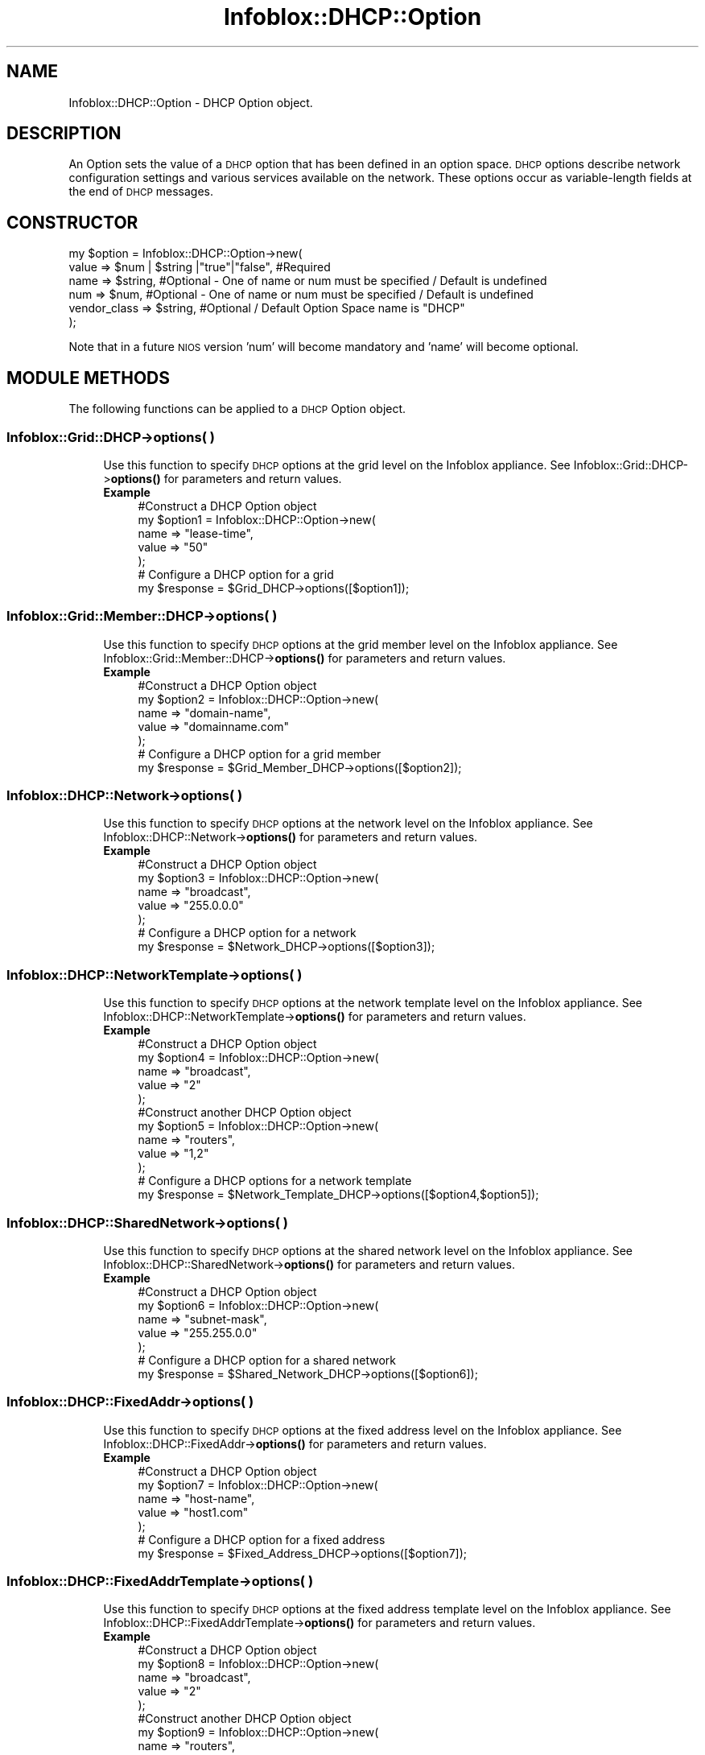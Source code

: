 .\" Automatically generated by Pod::Man 4.14 (Pod::Simple 3.40)
.\"
.\" Standard preamble:
.\" ========================================================================
.de Sp \" Vertical space (when we can't use .PP)
.if t .sp .5v
.if n .sp
..
.de Vb \" Begin verbatim text
.ft CW
.nf
.ne \\$1
..
.de Ve \" End verbatim text
.ft R
.fi
..
.\" Set up some character translations and predefined strings.  \*(-- will
.\" give an unbreakable dash, \*(PI will give pi, \*(L" will give a left
.\" double quote, and \*(R" will give a right double quote.  \*(C+ will
.\" give a nicer C++.  Capital omega is used to do unbreakable dashes and
.\" therefore won't be available.  \*(C` and \*(C' expand to `' in nroff,
.\" nothing in troff, for use with C<>.
.tr \(*W-
.ds C+ C\v'-.1v'\h'-1p'\s-2+\h'-1p'+\s0\v'.1v'\h'-1p'
.ie n \{\
.    ds -- \(*W-
.    ds PI pi
.    if (\n(.H=4u)&(1m=24u) .ds -- \(*W\h'-12u'\(*W\h'-12u'-\" diablo 10 pitch
.    if (\n(.H=4u)&(1m=20u) .ds -- \(*W\h'-12u'\(*W\h'-8u'-\"  diablo 12 pitch
.    ds L" ""
.    ds R" ""
.    ds C` ""
.    ds C' ""
'br\}
.el\{\
.    ds -- \|\(em\|
.    ds PI \(*p
.    ds L" ``
.    ds R" ''
.    ds C`
.    ds C'
'br\}
.\"
.\" Escape single quotes in literal strings from groff's Unicode transform.
.ie \n(.g .ds Aq \(aq
.el       .ds Aq '
.\"
.\" If the F register is >0, we'll generate index entries on stderr for
.\" titles (.TH), headers (.SH), subsections (.SS), items (.Ip), and index
.\" entries marked with X<> in POD.  Of course, you'll have to process the
.\" output yourself in some meaningful fashion.
.\"
.\" Avoid warning from groff about undefined register 'F'.
.de IX
..
.nr rF 0
.if \n(.g .if rF .nr rF 1
.if (\n(rF:(\n(.g==0)) \{\
.    if \nF \{\
.        de IX
.        tm Index:\\$1\t\\n%\t"\\$2"
..
.        if !\nF==2 \{\
.            nr % 0
.            nr F 2
.        \}
.    \}
.\}
.rr rF
.\" ========================================================================
.\"
.IX Title "Infoblox::DHCP::Option 3"
.TH Infoblox::DHCP::Option 3 "2018-06-05" "perl v5.32.0" "User Contributed Perl Documentation"
.\" For nroff, turn off justification.  Always turn off hyphenation; it makes
.\" way too many mistakes in technical documents.
.if n .ad l
.nh
.SH "NAME"
Infoblox::DHCP::Option \- DHCP Option object.
.SH "DESCRIPTION"
.IX Header "DESCRIPTION"
An Option sets the value of a \s-1DHCP\s0 option that has been defined in an option space. \s-1DHCP\s0 options describe network configuration settings and various services available on the network. These options occur as variable-length fields at the end of \s-1DHCP\s0 messages.
.SH "CONSTRUCTOR"
.IX Header "CONSTRUCTOR"
.Vb 6
\& my $option = Infoblox::DHCP::Option\->new(
\&     value        => $num | $string |"true"|"false", #Required
\&     name         => $string,                        #Optional \- One of name or num must be specified / Default is undefined
\&     num          => $num,                           #Optional \- One of name or num must be specified / Default is undefined
\&     vendor_class => $string,                        #Optional / Default Option Space name is "DHCP"
\& );
.Ve
.PP
Note that in a future \s-1NIOS\s0 version 'num' will become mandatory and 'name' will become optional.
.SH "MODULE METHODS"
.IX Header "MODULE METHODS"
The following functions can be applied to a \s-1DHCP\s0 Option object.
.SS "Infoblox::Grid::DHCP\->options( )"
.IX Subsection "Infoblox::Grid::DHCP->options( )"
.RS 4
Use this function to specify \s-1DHCP\s0 options at the grid level on the Infoblox appliance. See Infoblox::Grid::DHCP\->\fBoptions()\fR for parameters and return values.
.IP "\fBExample\fR" 4
.IX Item "Example"
.Vb 7
\& #Construct a DHCP Option object
\& my $option1 = Infoblox::DHCP::Option\->new(
\&               name  => "lease\-time",
\&               value => "50"
\& );
\& # Configure a DHCP option for a grid
\& my $response = $Grid_DHCP\->options([$option1]);
.Ve
.RE
.RS 4
.RE
.SS "Infoblox::Grid::Member::DHCP\->options( )"
.IX Subsection "Infoblox::Grid::Member::DHCP->options( )"
.RS 4
Use this function to specify \s-1DHCP\s0 options at the grid member level on the Infoblox appliance. See Infoblox::Grid::Member::DHCP\->\fBoptions()\fR for parameters and return values.
.IP "\fBExample\fR" 4
.IX Item "Example"
.Vb 7
\& #Construct a DHCP Option object
\& my $option2 = Infoblox::DHCP::Option\->new(
\&               name  => "domain\-name",
\&               value => "domainname.com"
\& );
\& # Configure a DHCP option for a grid member
\& my $response = $Grid_Member_DHCP\->options([$option2]);
.Ve
.RE
.RS 4
.RE
.SS "Infoblox::DHCP::Network\->options( )"
.IX Subsection "Infoblox::DHCP::Network->options( )"
.RS 4
Use this function to specify \s-1DHCP\s0 options at the network level on the Infoblox appliance. See Infoblox::DHCP::Network\->\fBoptions()\fR for parameters and return values.
.IP "\fBExample\fR" 4
.IX Item "Example"
.Vb 7
\& #Construct a DHCP Option object
\& my $option3 = Infoblox::DHCP::Option\->new(
\&               name  => "broadcast",
\&               value => "255.0.0.0"
\& );
\& # Configure a DHCP option for a network
\& my $response = $Network_DHCP\->options([$option3]);
.Ve
.RE
.RS 4
.RE
.SS "Infoblox::DHCP::NetworkTemplate\->options( )"
.IX Subsection "Infoblox::DHCP::NetworkTemplate->options( )"
.RS 4
Use this function to specify \s-1DHCP\s0 options at the network template level on the Infoblox appliance. See Infoblox::DHCP::NetworkTemplate\->\fBoptions()\fR for parameters and return values.
.IP "\fBExample\fR" 4
.IX Item "Example"
.Vb 12
\& #Construct a DHCP Option object
\& my $option4 = Infoblox::DHCP::Option\->new(
\&               name  => "broadcast",
\&               value => "2"
\& );
\& #Construct another DHCP Option object
\& my $option5 = Infoblox::DHCP::Option\->new(
\&               name  => "routers",
\&               value => "1,2"
\& );
\& # Configure a DHCP options for a network template
\& my $response = $Network_Template_DHCP\->options([$option4,$option5]);
.Ve
.RE
.RS 4
.RE
.SS "Infoblox::DHCP::SharedNetwork\->options( )"
.IX Subsection "Infoblox::DHCP::SharedNetwork->options( )"
.RS 4
Use this function to specify \s-1DHCP\s0 options at the shared network level on the Infoblox appliance. See Infoblox::DHCP::SharedNetwork\->\fBoptions()\fR for parameters and return values.
.IP "\fBExample\fR" 4
.IX Item "Example"
.Vb 7
\& #Construct a DHCP Option object
\& my $option6 = Infoblox::DHCP::Option\->new(
\&               name  => "subnet\-mask",
\&               value => "255.255.0.0"
\& );
\& # Configure a DHCP option for a shared network
\& my $response = $Shared_Network_DHCP\->options([$option6]);
.Ve
.RE
.RS 4
.RE
.SS "Infoblox::DHCP::FixedAddr\->options( )"
.IX Subsection "Infoblox::DHCP::FixedAddr->options( )"
.RS 4
Use this function to specify \s-1DHCP\s0 options at the fixed address level on the Infoblox appliance. See Infoblox::DHCP::FixedAddr\->\fBoptions()\fR for parameters and return values.
.IP "\fBExample\fR" 4
.IX Item "Example"
.Vb 7
\& #Construct a DHCP Option object
\& my $option7 = Infoblox::DHCP::Option\->new(
\&               name  => "host\-name",
\&               value => "host1.com"
\& );
\& # Configure a DHCP option for a fixed address
\& my $response = $Fixed_Address_DHCP\->options([$option7]);
.Ve
.RE
.RS 4
.RE
.SS "Infoblox::DHCP::FixedAddrTemplate\->options( )"
.IX Subsection "Infoblox::DHCP::FixedAddrTemplate->options( )"
.RS 4
Use this function to specify \s-1DHCP\s0 options at the fixed address template level on the Infoblox appliance. See Infoblox::DHCP::FixedAddrTemplate\->\fBoptions()\fR for parameters and return values.
.IP "\fBExample\fR" 4
.IX Item "Example"
.Vb 12
\& #Construct a DHCP Option object
\& my $option8 = Infoblox::DHCP::Option\->new(
\&               name  => "broadcast",
\&               value => "2"
\& );
\& #Construct another DHCP Option object
\& my $option9 = Infoblox::DHCP::Option\->new(
\&               name  => "routers",
\&               value => "1,2"
\& );
\& # Configure a DHCP options for a fixed address template
\& my $response = $Fixed_Address_Template_DHCP\->options([$option8,$option9]);
.Ve
.RE
.RS 4
.RE
.SS "Infoblox::DHCP::Range\->options( )"
.IX Subsection "Infoblox::DHCP::Range->options( )"
.RS 4
Use this function to specify \s-1DHCP\s0 options at the \s-1DHCP\s0 range level on the Infoblox appliance. See Infoblox::DHCP::Range\->\fBoptions()\fR for parameters and return values.
.IP "\fBExample\fR" 4
.IX Item "Example"
.Vb 7
\& #Construct a DHCP Option object
\& my $option10 = Infoblox::DHCP::Option\->new(
\&               name  => "swap\-server",
\&               value => "1.1.1.1"
\& );
\& # Configure a DHCP option for a DHCP range
\& my $response = $DHCP_Range\->options([$option10]);
.Ve
.RE
.RS 4
.RE
.SS "Infoblox::DHCP::RangeTemplate\->options( )"
.IX Subsection "Infoblox::DHCP::RangeTemplate->options( )"
.RS 4
Use this function to specify \s-1DHCP\s0 options at the range template level on the Infoblox appliance. See Infoblox::DHCP::RangeTemplate\->\fBoptions()\fR for parameters and return values.
.IP "\fBExample\fR" 4
.IX Item "Example"
.Vb 12
\& #Construct a DHCP Option object
\& my $option11 = Infoblox::DHCP::Option\->new(
\&               name  => "broadcast",
\&               value => "2"
\& );
\& #Construct another DHCP Option object
\& my $option12 = Infoblox::DHCP::Option\->new(
\&               name  => "routers",
\&               value => "1,2"
\& );
\& # Configure a DHCP options for a range template
\& my $response = $Range_Template_DHCP\->options([$option11,$option12]);
.Ve
.RE
.RS 4
.RE
.SS "Infoblox::DHCP::Filter::Option\->option_list( )"
.IX Subsection "Infoblox::DHCP::Filter::Option->option_list( )"
.RS 4
Use this function to specify \s-1DHCP\s0 options at the filter level on the Infoblox appliance. See Infoblox::DHCP::Filter::Option\->\fBoption_list()\fR for parameters and return values.
.IP "\fBExample\fR" 4
.IX Item "Example"
.Vb 7
\& #Construct a DHCP Option object
\& my $option13 = Infoblox::DHCP::Option\->new(
\&               name  => "pop\-server",
\&               value => "10.10.10.10"
\& );
\& # Configure a DHCP Option for a filter
\& my $response = $Filter_Option\->option_list([$option13]);
.Ve
.RE
.RS 4
.RE
.SH "METHODS"
.IX Header "METHODS"
This section describes all the methods that can be used to configure and retrieve the attribute values of a \s-1DHCP\s0 option.
.SS "name( )"
.IX Subsection "name( )"
.RS 4
Use this method to set or retrieve the name of the \s-1DHCP\s0 option.
.Sp
Include the specified parameter to set the attribute value. Omit the parameter to retrieve the attribute value.
.IP "\fBParameter\fR" 4
.IX Item "Parameter"
Specify the name of the \s-1DHCP\s0 option in string format. Valid values are
.Sp
.Vb 10
\&  "subnet\-mask",                            \- DHCP Option   1               \- ip\-address
\&  "time\-offset",                            \- DHCP Option   2               \- 32\-bit signed integer
\&  "routers",                                \- DHCP Option   3               \- array of ip\-address | array of offsets (for templates)
\&  "time\-servers",                           \- DHCP Option   4               \- array of ip\-address
\&  "ien116\-name\-servers",                    \- DHCP Option   5               \- array of ip\-address
\&  "domain\-name\-servers",                    \- DHCP Option   6               \- array of ip\-address
\&  "log\-servers",                            \- DHCP Option   7               \- array of ip\-address
\&  "cookie\-servers",                         \- DHCP Option   8               \- array of ip\-address
\&  "lpr\-servers",                            \- DHCP Option   9               \- array of ip\-address
\&  "impress\-servers",                        \- DHCP Option  10               \- array of ip\-address
\&  "resource\-location\-servers",              \- DHCP Option  11               \- array of ip\-address
\&  "host\-name",                              \- DHCP Option  12               \- string
\&  "boot\-size",                              \- DHCP Option  13               \- 16\-bit unsigned integer
\&  "merit\-dump",                             \- DHCP Option  14               \- text
\&  "domain\-name",                            \- DHCP Option  15               \- text
\&  "swap\-server",                            \- DHCP Option  16               \- ip\-address
\&  "root\-path",                              \- DHCP Option  17               \- text
\&  "extensions\-path",                        \- DHCP Option  18               \- text
\&  "ip\-forwarding",                          \- DHCP Option  19               \- boolean
\&  "non\-local\-source\-routing",               \- DHCP Option  20               \- boolean
\&  "policy\-filter",                          \- DHCP Option  21               \- array of ip\-address | ip\-address
\&  "max\-dgram\-reassembly",                   \- DHCP Option  22               \- 16\-bit unsigned integer
\&  "default\-ip\-ttl",                         \- DHCP Option  23               \- 8\-bit unsigned integer
\&  "path\-mtu\-aging\-timeout",                 \- DHCP Option  24               \- 32\-bit unsigned integer
\&  "path\-mtu\-plateau\-table",                 \- DHCP Option  25               \- array of 16\-bit unsigned integer
\&  "interface\-mtu",                          \- DHCP Option  26               \- 16\-bit unsigned integer
\&  "all\-subnets\-local",                      \- DHCP Option  27               \- boolean
\&  "broadcast",                              \- DHCP Option  28               \- ip\-address | offset (for templates)
\&  "perform\-mask\-discovery",                 \- DHCP Option  29               \- boolean
\&  "mask\-supplier",                          \- DHCP Option  30               \- boolean
\&  "router\-discovery",                       \- DHCP Option  31               \- boolean
\&  "router\-solicitation\-address",            \- DHCP Option  32               \- ip\-address
\&  "static\-routes",                          \- DHCP Option  33               \- array of ip\-address | ip\-address
\&  "trailer\-encapsulation",                  \- DHCP Option  34               \- boolean
\&  "arp\-cache\-timeout",                      \- DHCP Option  35               \- 32\-bit unsigned integer
\&  "ieee802\-3\-encapsulation",                \- DHCP Option  36               \- boolean
\&  "default\-tcp\-ttl",                        \- DHCP Option  37               \- 8\-bit unsigned integer
\&  "tcp\-keepalive\-interval",                 \- DHCP Option  38               \- 32\-bit unsigned integer
\&  "tcp\-keepalive\-garbage",                  \- DHCP Option  39               \- boolean
\&  "nis\-domain",                             \- DHCP Option  40               \- text
\&  "nis\-servers",                            \- DHCP Option  41               \- array of ip\-address
\&  "ntp\-servers",                            \- DHCP Option  42               \- array of ip\-address
\&  "vendor\-encapsulated\-options",            \- DHCP Option  43               \- string
\&  "netbios\-name\-servers",                   \- DHCP Option  44               \- array of ip\-address
\&  "netbios\-dd\-server",                      \- DHCP Option  45               \- array of ip\-address
\&  "netbios\-node\-type",                      \- DHCP Option  46               \- 8\-bit unsigned integer(1,2,4,8)
\&  "netbios\-scope",                          \- DHCP Option  47               \- text
\&  "font\-servers",                           \- DHCP Option  48               \- array of ip\-address
\&  "x\-display\-manager",                      \- DHCP Option  49               \- array of ip\-address
\&  "dhcp\-requested\-address",                 \- DHCP Option  50               \- ip\-address
\&  "lease\-time",                             \- DHCP Option  51               \- 32\-bit unsigned integer
\&  "dhcp\-option\-overload",                   \- DHCP Option  52               \- 8\-bit unsigned integer
\&  "dhcp\-message\-type",                      \- DHCP Option  53               \- 8\-bit unsigned integer
\&  "dhcp\-server\-identifier",                 \- DHCP Option  54               \- ip\-address
\&  "dhcp\-parameter\-request\-list",            \- DHCP Option  55               \- array of 8\-bit unsigned integer
\&  "dhcp\-message",                           \- DHCP Option  56               \- text
\&  "dhcp\-max\-message\-size",                  \- DHCP Option  57               \- 16\-bit unsigned integer
\&  "dhcp\-renewal\-time",                      \- DHCP Option  58               \- 32\-bit unsigned integer
\&  "dhcp\-rebinding\-time",                    \- DHCP Option  59               \- 32\-bit unsigned integer
\&  "vendor\-class\-identifier",                \- DHCP Option  60               \- string
\&  "dhcp\-client\-identifier",                 \- DHCP Option  61               \- string
\&  "nwip\-domain",                            \- DHCP Option  62               \- string
\&  "nwip\-suboptions",                        \- DHCP Option  63               \- string
\&  "nisplus\-domain",                         \- DHCP Option  64               \- text
\&  "nisplus\-servers",                        \- DHCP Option  65               \- array of ip\-address
\&  "tftp\-server\-name",                       \- DHCP Option  66               \- text
\&  "bootfile\-name",                          \- DHCP Option  67               \- text
\&  "mobile\-ip\-home\-agent",                   \- DHCP Option  68               \- array of ip\-address
\&  "smtp\-server",                            \- DHCP Option  69               \- array of ip\-address
\&  "pop\-server",                             \- DHCP Option  70               \- array of ip\-address
\&  "nntp\-server",                            \- DHCP Option  71               \- array of ip\-address
\&  "www\-server",                             \- DHCP Option  72               \- array of ip\-address
\&  "finger\-server",                          \- DHCP Option  73               \- array of ip\-address
\&  "irc\-server",                             \- DHCP Option  74               \- array of ip\-address
\&  "streettalk\-server",                      \- DHCP Option  75               \- array of ip\-address
\&  "streettalk\-directory\-assistance\-server", \- DHCP Option  76               \- array of ip\-address
\&  "user\-class",                             \- DHCP Option  77               \- text
\&  "slp\-directory\-agent",                    \- DHCP Option  78               \- boolean | array of ip\-address
\&  "slp\-service\-scope",                      \- DHCP Option  79               \- boolean | text
\&  "option\-80",                              \- DHCP Option  80               \- custom defined
\&  "fqdn",                                   \- DHCP Option  81               \- string
\&  "relay\-agent\-information",                \- DHCP Option  82               \- string
\&  "option\-83",                              \- DHCP Option  83               \- custom defined
\&  "option\-84",                              \- DHCP Option  84               \- custom defined
\&  "nds\-servers",                            \- DHCP Option  85               \- array of ip\-address
\&  "nds\-tree\-name",                          \- DHCP Option  86               \- string
\&  "nds\-context",                            \- DHCP Option  87               \- string
\&  "option\-88",                              \- DHCP Option  88               \- custom defined
\&  "bcms\-controller\-address",                \- DHCP Option  89               \- array of ip\-address
\&  "option\-90",                              \- DHCP Option  90               \- custom defined
\&  "client\-last\-transaction\-time",           \- DHCP Option  91               \- 32\-bit unsigned integer
\&  "associated\-ip",                          \- DHCP Option  92               \- array of ip\-address
\&  "option\-93",                              \- DHCP Option  93               \- custom defined
\&  "option\-94",                              \- DHCP Option  94               \- custom defined
\&  "option\-95",                              \- DHCP Option  95               \- custom defined
\&  "option\-96",                              \- DHCP Option  96               \- custom defined
\&  "option\-97",                              \- DHCP Option  97               \- custom defined
\&  "uap\-servers",                            \- DHCP Option  98               \- text
\&  "option\-99",                              \- DHCP Option  99               \- custom defined
\&  "option\-100",                             \- DHCP Option 100               \- custom defined
\&  "option\-101",                             \- DHCP Option 101               \- custom defined
\&  "option\-102",                             \- DHCP Option 102               \- custom defined
\&  "option\-103",                             \- DHCP Option 103               \- custom defined
\&  "option\-104",                             \- DHCP Option 104               \- custom defined
\&  "option\-105",                             \- DHCP Option 105               \- custom defined
\&  "option\-106",                             \- DHCP Option 106               \- custom defined
\&  "option\-107",                             \- DHCP Option 107               \- custom defined
\&  "option\-108",                             \- DHCP Option 108               \- custom defined
\&  "option\-109",                             \- DHCP Option 109               \- custom defined
\&  "option\-110",                             \- DHCP Option 110               \- custom defined
\&  "option\-111",                             \- DHCP Option 111               \- custom defined
\&  "netinfo\-server\-address",                 \- DHCP Option 112               \- array of ip\-address
\&  "netinfo\-server\-tag",                     \- DHCP Option 113               \- text
\&  "default\-url",                            \- DHCP Option 114               \- text
\&  "option\-115",                             \- DHCP Option 115               \- custom defined
\&  "option\-116",                             \- DHCP Option 116               \- custom defined
\&  "option\-117",                             \- DHCP Option 117               \- custom defined
\&  "subnet\-selection",                       \- DHCP Option 118               \- string
\&  "domain\-search",                          \- DHCP Option 119               \- domain\-list
\&  "option\-120",                             \- DHCP Option 120               \- custom defined
\&  "option\-121",                             \- DHCP Option 121               \- custom defined
\&  "option\-122",                             \- DHCP Option 122               \- custom defined
\&  "option\-123",                             \- DHCP Option 123               \- custom defined
\&  "vivco",                                  \- DHCP Option 124               \- string
\&  "vivso",                                  \- DHCP Option 125               \- string
\&  "option\-126",                             \- DHCP Option 126               \- custom defined
\&  "option\-127",                             \- DHCP Option 127               \- custom defined
\&  "option\-128",                             \- DHCP Option 128               \- custom defined
\&  "option\-129",                             \- DHCP Option 129               \- custom defined
\&  "option\-130",                             \- DHCP Option 130               \- custom defined
\&  "option\-131",                             \- DHCP Option 131               \- custom defined
\&  "option\-132",                             \- DHCP Option 132               \- custom defined
\&  "option\-133",                             \- DHCP Option 133               \- custom defined
\&  "option\-134",                             \- DHCP Option 134               \- custom defined
\&  "option\-135",                             \- DHCP Option 135               \- custom defined
\&  "option\-136",                             \- DHCP Option 136               \- custom defined
\&  "option\-137",                             \- DHCP Option 137               \- custom defined
\&  "option\-138",                             \- DHCP Option 138               \- custom defined
\&  "option\-139",                             \- DHCP Option 139               \- custom defined
\&  "option\-140",                             \- DHCP Option 140               \- custom defined
\&  "option\-141",                             \- DHCP Option 141               \- custom defined
\&  "option\-142",                             \- DHCP Option 142               \- custom defined
\&  "option\-143",                             \- DHCP Option 143               \- custom defined
\&  "option\-144",                             \- DHCP Option 144               \- custom defined
\&  "option\-145",                             \- DHCP Option 145               \- custom defined
\&  "option\-146",                             \- DHCP Option 146               \- custom defined
\&  "option\-147",                             \- DHCP Option 147               \- custom defined
\&  "option\-148",                             \- DHCP Option 148               \- custom defined
\&  "option\-149",                             \- DHCP Option 149               \- custom defined
\&  "option\-150",                             \- DHCP Option 150               \- custom defined
\&  "option\-151",                             \- DHCP Option 151               \- custom defined
\&  "option\-152",                             \- DHCP Option 152               \- custom defined
\&  "option\-153",                             \- DHCP Option 153               \- custom defined
\&  "option\-154",                             \- DHCP Option 154               \- custom defined
\&  "option\-155",                             \- DHCP Option 155               \- custom defined
\&  "option\-156",                             \- DHCP Option 156               \- custom defined
\&  "option\-157",                             \- DHCP Option 157               \- custom defined
\&  "option\-158",                             \- DHCP Option 158               \- custom defined
\&  "option\-159",                             \- DHCP Option 159               \- custom defined
\&  "option\-160",                             \- DHCP Option 160               \- custom defined
\&  "option\-161",                             \- DHCP Option 161               \- custom defined
\&  "option\-162",                             \- DHCP Option 162               \- custom defined
\&  "option\-163",                             \- DHCP Option 163               \- custom defined
\&  "option\-164",                             \- DHCP Option 164               \- custom defined
\&  "option\-165",                             \- DHCP Option 165               \- custom defined
\&  "option\-166",                             \- DHCP Option 166               \- custom defined
\&  "option\-167",                             \- DHCP Option 167               \- custom defined
\&  "option\-168",                             \- DHCP Option 168               \- custom defined
\&  "option\-169",                             \- DHCP Option 169               \- custom defined
\&  "option\-170",                             \- DHCP Option 170               \- custom defined
\&  "option\-171",                             \- DHCP Option 171               \- custom defined
\&  "option\-172",                             \- DHCP Option 172               \- custom defined
\&  "option\-173",                             \- DHCP Option 173               \- custom defined
\&  "option\-174",                             \- DHCP Option 174               \- custom defined
\&  "option\-175",                             \- DHCP Option 175               \- custom defined
\&  "option\-176",                             \- DHCP Option 176               \- custom defined
\&  "option\-177",                             \- DHCP Option 177               \- custom defined
\&  "option\-178",                             \- DHCP Option 178               \- custom defined
\&  "option\-179",                             \- DHCP Option 179               \- custom defined
\&  "option\-180",                             \- DHCP Option 180               \- custom defined
\&  "option\-181",                             \- DHCP Option 181               \- custom defined
\&  "option\-182",                             \- DHCP Option 182               \- custom defined
\&  "option\-183",                             \- DHCP Option 183               \- custom defined
\&  "option\-184",                             \- DHCP Option 184               \- custom defined
\&  "option\-185",                             \- DHCP Option 185               \- custom defined
\&  "option\-186",                             \- DHCP Option 186               \- custom defined
\&  "option\-187",                             \- DHCP Option 187               \- custom defined
\&  "option\-188",                             \- DHCP Option 188               \- custom defined
\&  "option\-189",                             \- DHCP Option 189               \- custom defined
\&  "option\-190",                             \- DHCP Option 190               \- custom defined
\&  "option\-191",                             \- DHCP Option 191               \- custom defined
\&  "option\-192",                             \- DHCP Option 192               \- custom defined
\&  "option\-193",                             \- DHCP Option 193               \- custom defined
\&  "option\-194",                             \- DHCP Option 194               \- custom defined
\&  "option\-195",                             \- DHCP Option 195               \- custom defined
\&  "option\-196",                             \- DHCP Option 196               \- custom defined
\&  "option\-197",                             \- DHCP Option 197               \- custom defined
\&  "option\-198",                             \- DHCP Option 198               \- custom defined
\&  "option\-199",                             \- DHCP Option 199               \- custom defined
\&  "option\-200",                             \- DHCP Option 200               \- custom defined
\&  "option\-201",                             \- DHCP Option 201               \- custom defined
\&  "option\-202",                             \- DHCP Option 202               \- custom defined
\&  "option\-203",                             \- DHCP Option 203               \- custom defined
\&  "option\-204",                             \- DHCP Option 204               \- custom defined
\&  "option\-205",                             \- DHCP Option 205               \- custom defined
\&  "option\-206",                             \- DHCP Option 206               \- custom defined
\&  "option\-207",                             \- DHCP Option 207               \- custom defined
\&  "option\-208",                             \- DHCP Option 208               \- custom defined
\&  "option\-209",                             \- DHCP Option 209               \- custom defined
\&  "option\-210",                             \- DHCP Option 210               \- custom defined
\&  "option\-211",                             \- DHCP Option 211               \- custom defined
\&  "option\-212",                             \- DHCP Option 212               \- custom defined
\&  "option\-213",                             \- DHCP Option 213               \- custom defined
\&  "option\-214",                             \- DHCP Option 214               \- custom defined
\&  "option\-215",                             \- DHCP Option 215               \- custom defined
\&  "option\-216",                             \- DHCP Option 216               \- custom defined
\&  "option\-217",                             \- DHCP Option 217               \- custom defined
\&  "option\-218",                             \- DHCP Option 218               \- custom defined
\&  "option\-219",                             \- DHCP Option 219               \- custom defined
\&  "option\-220",                             \- DHCP Option 220               \- custom defined
\&  "option\-221",                             \- DHCP Option 221               \- custom defined
\&  "option\-222",                             \- DHCP Option 222               \- custom defined
\&  "option\-223",                             \- DHCP Option 223               \- custom defined
\&  "option\-224",                             \- DHCP Option 224               \- custom defined
\&  "option\-225",                             \- DHCP Option 225               \- custom defined
\&  "option\-226",                             \- DHCP Option 226               \- custom defined
\&  "option\-227",                             \- DHCP Option 227               \- custom defined
\&  "option\-228",                             \- DHCP Option 228               \- custom defined
\&  "option\-229",                             \- DHCP Option 229               \- custom defined
\&  "option\-230",                             \- DHCP Option 230               \- custom defined
\&  "option\-231",                             \- DHCP Option 231               \- custom defined
\&  "option\-232",                             \- DHCP Option 232               \- custom defined
\&  "option\-233",                             \- DHCP Option 233               \- custom defined
\&  "option\-234",                             \- DHCP Option 234               \- custom defined
\&  "option\-235",                             \- DHCP Option 235               \- custom defined
\&  "option\-236",                             \- DHCP Option 236               \- custom defined
\&  "option\-237",                             \- DHCP Option 237               \- custom defined
\&  "option\-238",                             \- DHCP Option 238               \- custom defined
\&  "option\-239",                             \- DHCP Option 239               \- custom defined
\&  "option\-240",                             \- DHCP Option 240               \- custom defined
\&  "option\-241",                             \- DHCP Option 241               \- custom defined
\&  "option\-242",                             \- DHCP Option 242               \- custom defined
\&  "option\-243",                             \- DHCP Option 243               \- custom defined
\&  "option\-244",                             \- DHCP Option 244               \- custom defined
\&  "option\-245",                             \- DHCP Option 245               \- custom defined
\&  "option\-246",                             \- DHCP Option 246               \- custom defined
\&  "option\-247",                             \- DHCP Option 247               \- custom defined
\&  "option\-248",                             \- DHCP Option 248               \- custom defined
\&  "option\-249",                             \- DHCP Option 249               \- custom defined
\&  "option\-250",                             \- DHCP Option 250               \- custom defined
\&  "option\-251",                             \- DHCP Option 251               \- custom defined
\&  "option\-252",                             \- DHCP Option 252               \- custom defined
\&  "option\-253",                             \- DHCP Option 253               \- custom defined
\&  "option\-254",                             \- DHCP Option 254               \- custom defined
.Ve
.IP "\fBReturns\fR" 4
.IX Item "Returns"
If you specified a parameter, the method returns true when the modification succeeds, and returns false when the operation fails.
.Sp
If you did not specify a parameter, the method returns the attribute value.
.IP "\fBExample\fR" 4
.IX Item "Example"
.Vb 4
\& #Get name
\& my $name = $option\->name();
\& #Modify name
\& $option\->name("host\-name");
.Ve
.RE
.RS 4
.RE
.SS "num( )"
.IX Subsection "num( )"
.RS 4
Use this method to set or retrieve the numeric value of the \s-1DHCP\s0 option.
.Sp
Note that specifying \*(L"num\*(R" without \*(L"name\*(R" is supported only for predefined options and custom options with names that haven't been modified.
.Sp
Include the specified parameter to set the attribute value. Omit the parameter to retrieve the attribute value.
.IP "\fBParameter\fR" 4
.IX Item "Parameter"
Specify the number of the \s-1DHCP\s0 option. It must be an integer ranging from 1 to 254.
.IP "\fBReturns\fR" 4
.IX Item "Returns"
If you specified a parameter, the method returns true when the modification succeeds, and returns false when the operation fails.
.Sp
If you did not specify a parameter, the method returns the attribute value.
.IP "\fBExample\fR" 4
.IX Item "Example"
.Vb 4
\& #Get num
\& my $num = $option\->num();
\& #Modify num
\& $option\->num("12");
.Ve
.RE
.RS 4
.RE
.SS "value( )"
.IX Subsection "value( )"
.RS 4
Use this method to set or retrieve the custom value of the \s-1DHCP\s0 option.
.Sp
Include the specified parameter to set the attribute value. Omit the parameter to retrieve the attribute value.
.IP "\fBParameter\fR" 4
.IX Item "Parameter"
Specify the data type of the \s-1DHCP\s0 option. Valid values are
.Sp
.Vb 1
\&  "boolean"                           \- Specify "true" or "false" for boolean values.
\&
\&  "ip\-address"                        \- Specify an IPv4 address. An IPv4 address is a 32\-bit number in dotted decimal notation.
\&                                        It consists of four 8\-bit groups of decimal digits separated
\&                                        by decimal points (example: "192.168.1.2").
\&
\&  "array of ip\-address"               \- Specify a list of IPv4 addresses, each separated by a comma.
\&                                        (example: "192.168.1.2, 10.11.12.13, 79.2.3.1")
\&
\&  "string"                            \- Specify a value in ASCII text string or
\&                                        a list of hexadecimal characters (0\-9, a\-f, or A\-F) without spaces and separated by colons.
\&
\&  "text"                              \- Specify a value in ASCII text string.
\&
\&  "8\-bit unsigned integer"            \- Specify a numeric value between 0 and 255.
\&
\&  "array of 8\-bit unsigned integer"   \- Specify a list of 8\-bit unsigned integers, each separated by a comma.
\&
\&  "16\-bit unsigned integer"           \- Specify a numeric value between 0 and 65535.
\&
\&  "array of 16\-bit unsigned integer"  \- Specify a list of 16\-bit unsigned integers, each separated by a comma.
\&
\&  "32\-bit unsigned integer"           \- Specify a numeric value between 0 and 4294967295.
\&
\&  "array of 32\-bit unsigned integer"  \- Specify a list of 32\-bit unsigned integers, each separated by a comma.
\&
\&  "8\-bit signed integer"              \- Specify a numeric value between \-128 and 127.
\&
\&  "array of 8\-bit signed integer"     \- Specify a list of 8\-bit signed integers, each separated by a comma.
\&
\&  "16\-bit signed integer"             \- Specify a numeric value between \-32768 and 32767.
\&
\&  "array of 16\-bit signed integer"    \- Specify a list of 16\-bit signed integers, each separated by a comma.
\&
\&  "32\-bit signed integer"             \- Specify a numeric value between \-2147483648 and 2147483647.
\&
\&  "array of 32\-bit signed integer"    \- Specify a list of 32\-bit signed integers, each separated by a comma.
\&
\&  "domain\-list"                       \- Specify a list of domain names, each double\-quoted and separated by a comma.
\&                                        (example: \*(Aq"domain1.com","domain2.com","domain3.com"\*(Aq)
.Ve
.IP "\fBReturns\fR" 4
.IX Item "Returns"
If you specified a parameter, the method returns true when the modification succeeds, and returns false when the operation fails.
.Sp
If you did not specify a parameter, the method returns the attribute value.
.IP "\fBExample\fR" 4
.IX Item "Example"
.Vb 4
\& #Get value
\& my $value = $option\->value();
\& #Modify value
\& $option\->value("abc.com");
.Ve
.RE
.RS 4
.RE
.SS "vendor_class( )"
.IX Subsection "vendor_class( )"
.RS 4
Use this method to set an option space name as the vendor class value of a \s-1DHCP\s0 option or to retrieve an option space name.
.Sp
Include the specified parameter to set the attribute value. Omit the parameter to retrieve the attribute value.
.IP "\fBParameter\fR" 4
.IX Item "Parameter"
Specify the defined option space name in string format. The default option space name is \*(L"\s-1DHCP\*(R".\s0
.IP "\fBReturns\fR" 4
.IX Item "Returns"
If you specified a parameter, the method returns true when the modification succeeds, and returns false when the operation fails.
.Sp
If you did not specify a parameter, the method returns the attribute value.
.IP "\fBExample\fR" 4
.IX Item "Example"
.Vb 4
\& #Get vendor_class
\& my $name = $option\->vendor_class();
\& #Modify vendor_class
\& $option\->vendor_class("DHCP");
.Ve
.RE
.RS 4
.RE
.SH "SAMPLE CODE"
.IX Header "SAMPLE CODE"
The following sample code demonstrates the different functions that can be applied to a \s-1DHCP\s0 Option object such as add, modify, and remove. Also, this sample includes error handling for the operations.
.PP
\&\fB#Preparation prior to a \s-1DHCP\s0 Option object insertion\fR
.PP
.Vb 3
\& #PROGRAM STARTS: Include all the modules that will be used
\& use strict;
\& use Infoblox;
\&
\& #Create a session to the Infoblox appliance
\& my $session = Infoblox::Session\->new(
\&                master   => "192.168.1.2", #appliance host ip
\&                username => "admin",       #appliance user login
\&                password => "infoblox"     #appliance password
\& );
\& unless ($session) {
\&        die("Construct session failed: ",
\&             Infoblox::status_code() . ":" . Infoblox::status_detail());
\& }
\& print "Session created successfully\en";
.Ve
.PP
\&\fB#Create a \s-1DHCP\s0 Option object\fR
.PP
.Vb 11
\& my $dhcp_option = Infoblox::DHCP::Option\->new(
\&     name         => "subnet\-mask",
\&     num          => "1",
\&     value        => "255.0.0.0",
\&     vendor_class => "DHCP"
\& );
\& unless($dhcp_option) {
\&        die("Construct DHCP option object failed: ",
\&             Infoblox::status_code() . ":" . Infoblox::status_detail());
\& }
\& print "DHCP option object created successfully\en";
.Ve
.PP
\&\fB#Get the Grid \s-1DHCP\s0 object and add a \s-1DHCP\s0 option to it\fR
.PP
.Vb 11
\& #Get the Grid DHCP object
\& my @retrieved_objs = $session\->get(
\&     object => "Infoblox::Grid::DHCP",
\&     grid   => "Infoblox"
\& );
\& my $object = $retrieved_objs[0];
\& unless ($object) {
\&        die("Get Grid DHCP object failed: ",
\&             $session\->status_code() . ":" . $session\->status_detail());
\& }
\& print "Get Grid DHCP object found at least 1 matching entry\en";
\&
\& #Apply the changes to the Grid DHCP object
\& $object\->options([$dhcp_option]);
\&
\& #Apply the changes
\& $session\->modify($object)
\&     or die("Modify Grid DHCP object failed: ",
\&             $session\->status_code() . ":" . $session\->status_detail());
\& print "Grid DHCP object with DHCP option updated to Infoblox appliance successfully\en";
.Ve
.PP
\&\fB#Modify \s-1DHCP\s0 option\fR
.PP
.Vb 1
\& #Modify an existing option object
\&
\& #Modifying the name of the DHCP option object.
\& $dhcp_option\->name("host\-name");
\&
\& #Modifying the value of the DHCP option object.
\& $dhcp_option\->value("infoblox.com");
\&
\& #Modifying the number of the DHCP option object.
\& $dhcp_option\->num("12");
\&
\& #Apply changes to the Grid DHCP object.
\& $object\->options([$dhcp_option]);
\&
\& #Update Grid DHCP object through the Infoblox session.
\& $session\->modify($object)
\&             or die("modify Grid DHCP object failed: ",
\&                 $session\->status_code() . ":" . $session\->status_detail());
\&        print "Grid DHCP object with modified DHCP option updated to Infoblox appliance successfully\en";
.Ve
.PP
\&\fB#Remove \s-1DHCP\s0 option\fR
.PP
.Vb 2
\& #Apply changes to the Grid DHCP object.
\& $object\->options([]);
\&
\& #Update Grid DHCP object through the Infoblox session.
\& $session\->modify($object)
\&             or die("modify Grid DHCP object failed: ",
\&                 $session\->status_code() . ":" . $session\->status_detail());
\&        print "Removed DHCP option from Grid DHCP object successfully\en";
\&
\& ####PROGRAM ENDS####
.Ve
.SH "AUTHOR"
.IX Header "AUTHOR"
Infoblox Inc. <http://www.infoblox.com/>
.SH "SEE ALSO"
.IX Header "SEE ALSO"
Infoblox::Session, Infoblox::Session\->\fBget()\fR, Infoblox::Session\->\fBmodify()\fR,Infoblox::Grid::DHCP, Infoblox::Grid::Member::DHCP, Infoblox::DHCP::Network, Infoblox::DHCP::NetworkTemplate, Infoblox::DHCP::SharedNetwork, Infoblox::DHCP::FixedAddr, Infoblox::DHCP::FixedAddrTemplate, Infoblox::DHCP::Range, Infoblox::DHCP::RangeTemplate,  Infoblox::DHCP::Filter::Option
.SH "COPYRIGHT"
.IX Header "COPYRIGHT"
Copyright (c) 2017 Infoblox Inc.
